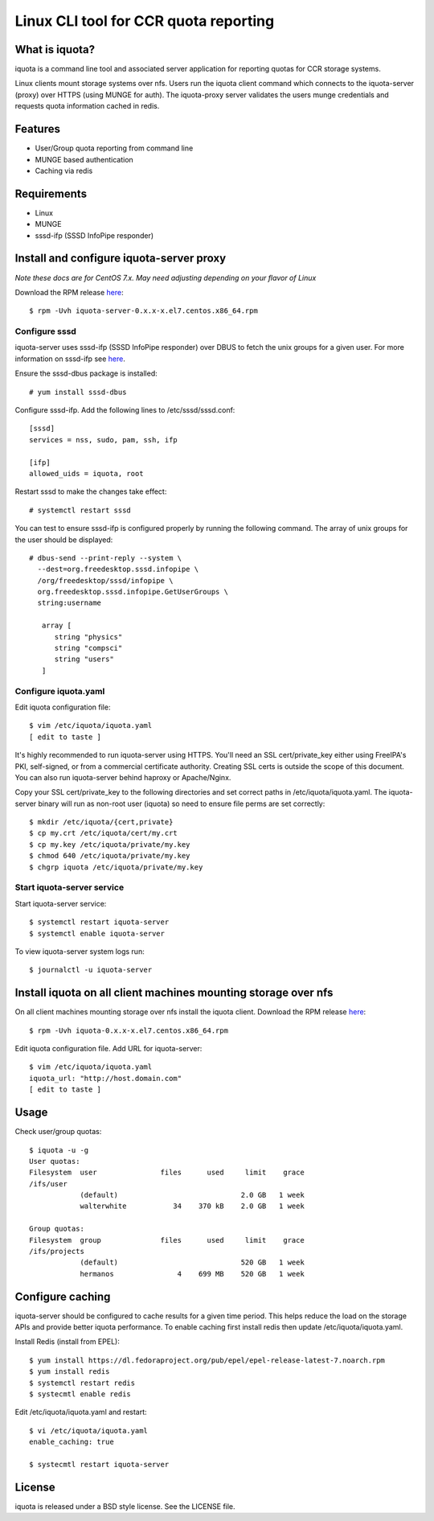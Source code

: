 ===============================================================================
Linux CLI tool for CCR quota reporting
===============================================================================

------------------------------------------------------------------------
What is iquota?
------------------------------------------------------------------------

iquota is a command line tool and associated server application for reporting
quotas for CCR storage systems.

Linux clients mount storage systems over nfs. Users run the iquota client
command which connects to the iquota-server (proxy) over HTTPS (using MUNGE for
auth). The iquota-proxy server validates the users munge credentials and
requests quota information cached in redis. 

------------------------------------------------------------------------
Features
------------------------------------------------------------------------

- User/Group quota reporting from command line
- MUNGE based authentication
- Caching via redis

------------------------------------------------------------------------
Requirements
------------------------------------------------------------------------

- Linux
- MUNGE
- sssd-ifp (SSSD InfoPipe responder)

------------------------------------------------------------------------
Install and configure iquota-server proxy
------------------------------------------------------------------------

*Note these docs are for CentOS 7.x. May need adjusting depending on your
flavor of Linux*

Download the RPM release `here <https://github.com/ubccr/iquota/releases>`_::

  $ rpm -Uvh iquota-server-0.x.x-x.el7.centos.x86_64.rpm

Configure sssd
===============

iquota-server uses sssd-ifp (SSSD InfoPipe responder) over DBUS to fetch the
unix groups for a given user. For more information on sssd-ifp see `here
<https://jhrozek.fedorapeople.org/sssd/1.12.0/man/sssd-ifp.5.html>`_.

Ensure the sssd-dbus package is installed::

    # yum install sssd-dbus

Configure sssd-ifp. Add the following lines to /etc/sssd/sssd.conf::

    [sssd]
    services = nss, sudo, pam, ssh, ifp

    [ifp]
    allowed_uids = iquota, root

Restart sssd to make the changes take effect::

    # systemctl restart sssd

You can test to ensure sssd-ifp is configured properly by running the following
command. The array of unix groups for the user should be displayed::

    # dbus-send --print-reply --system \
      --dest=org.freedesktop.sssd.infopipe \
      /org/freedesktop/sssd/infopipe \
      org.freedesktop.sssd.infopipe.GetUserGroups \
      string:username

       array [
          string "physics"
          string "compsci"
          string "users"
       ]

Configure iquota.yaml
=====================

Edit iquota configuration file::

    $ vim /etc/iquota/iquota.yaml 
    [ edit to taste ]

It's highly recommended to run iquota-server using HTTPS. You'll need an SSL
cert/private_key either using FreeIPA's PKI, self-signed, or from a commercial
certificate authority. Creating SSL certs is outside the scope of this
document. You can also run iquota-server behind haproxy or Apache/Nginx.

Copy your SSL cert/private_key to the following directories and set correct
paths in /etc/iquota/iquota.yaml. The iquota-server binary will run as non-root
user (iquota) so need to ensure file perms are set correctly::

    $ mkdir /etc/iquota/{cert,private}
    $ cp my.crt /etc/iquota/cert/my.crt
    $ cp my.key /etc/iquota/private/my.key
    $ chmod 640 /etc/iquota/private/my.key
    $ chgrp iquota /etc/iquota/private/my.key

Start iquota-server service
============================

Start iquota-server service::

    $ systemctl restart iquota-server
    $ systemctl enable iquota-server

To view iquota-server system logs run::

    $ journalctl -u iquota-server

------------------------------------------------------------------------
Install iquota on all client machines mounting storage over nfs
------------------------------------------------------------------------

On all client machines mounting storage over nfs install the iquota client.
Download the RPM release `here <https://github.com/ubccr/iquota/releases>`_::

  $ rpm -Uvh iquota-0.x.x-x.el7.centos.x86_64.rpm

Edit iquota configuration file. Add URL for iquota-server::

    $ vim /etc/iquota/iquota.yaml 
    iquota_url: "http://host.domain.com"
    [ edit to taste ]

------------------------------------------------------------------------
Usage
------------------------------------------------------------------------

Check user/group quotas::

    $ iquota -u -g
    User quotas:
    Filesystem  user               files      used     limit    grace 
    /ifs/user
                (default)                             2.0 GB   1 week 
                walterwhite           34    370 kB    2.0 GB   1 week 

    Group quotas:
    Filesystem  group              files      used     limit    grace 
    /ifs/projects
                (default)                             520 GB   1 week 
                hermanos               4    699 MB    520 GB   1 week

------------------------------------------------------------------------
Configure caching
------------------------------------------------------------------------

iquota-server should be configured to cache results for a given time period.
This helps reduce the load on the storage APIs and provide better iquota
performance. To enable caching first install redis then update
/etc/iquota/iquota.yaml.

Install Redis (install from EPEL)::

    $ yum install https://dl.fedoraproject.org/pub/epel/epel-release-latest-7.noarch.rpm
    $ yum install redis
    $ systemctl restart redis
    $ systecmtl enable redis

Edit /etc/iquota/iquota.yaml and restart::

    $ vi /etc/iquota/iquota.yaml
    enable_caching: true

    $ systecmtl restart iquota-server

------------------------------------------------------------------------
License
------------------------------------------------------------------------

iquota is released under a BSD style license. See the LICENSE file. 
